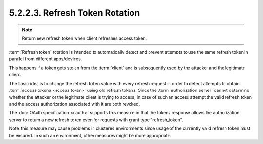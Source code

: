5.2.2.3. Refresh Token Rotation
~~~~~~~~~~~~~~~~~~~~~~~~~~~~~~~~~~~~~~~~~~~~

.. note::

    Return new refresh token when client refreshes access token.    

:term:`Refresh token` rotation is intended to automatically detect 
and prevent attempts to use the same refresh token in parallel 
from different apps/devices.  

This happens if a token gets stolen from the :term:`client` 
and is subsequently used by the attacker and the legitimate client.  

The basic idea is to change the refresh token value with every refresh request 
in order to detect attempts to obtain :term:`access tokens <access token>` using old refresh tokens.  
Since the :term:`authorization server` cannot determine 
whether the attacker or the legitimate client is trying to access, 
in case of such an access attempt the valid refresh token and the access authorization 
associated with it are both revoked.

The :doc:`OAuth specification <oauth>` supports this measure 
in that the tokens response allows the authorization server 
to return a new refresh token even for requests with grant type "refresh_token".

Note: 
this measure may cause problems in clustered environments 
since usage of the currently valid refresh token must be ensured.  
In such an environment, other measures might be more appropriate.
